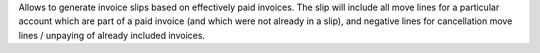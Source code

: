 Allows to generate invoice slips based on effectively paid invoices. The slip
will include all move lines for a particular account which are part of a paid
invoice (and which were not already in a slip), and negative lines for
cancellation move lines / unpaying of already included invoices.

